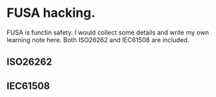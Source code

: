 * FUSA hacking.
FUSA is functin safety. I would collect some details and write my own learning note here. Both ISO26262 and IEC61508 are included.

** ISO26262
** IEC61508
